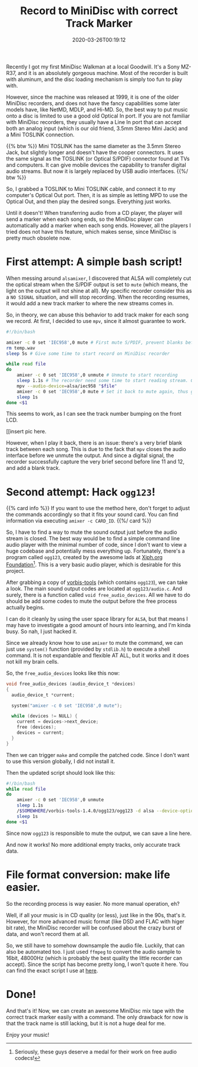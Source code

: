 #+TITLE: Record to MiniDisc with correct Track Marker
#+DATE: 2020-03-26T00:19:12
#+DESCRIPTION: "It still feels good to pick songs to fit on a physical thing."
#+TAGS[]: walkman linux
#+LICENSE: cc-sa
#+TOC: true
#+STARTUP: indent

Recently I got my first MiniDisc Walkman at a local Goodwill. It's a Sony MZ-R37, and it is an absolutely gorgeous machine. Most of the recorder is built with aluminum, and the disc loading mechanism is simply too fun to play with.

However, since the machine was released at 1999, it is one of the older MiniDisc recorders, and does not have the fancy capabilities some later models have, like NetMD, MDLP, and Hi-MD. So, the best way to put music onto a disc is limited to use a good old Optical In port. If you are not familiar with MiniDisc recorders, they usually have a Line In port that can accept both an analog input (which is our old friend, 3.5mm Stereo Mini Jack) and a Mini TOSLINK connection.

{{% btw %}}
Mini TOSLINK has the same diameter as the 3.5mm Stereo Jack, but slightly longer and doesn't have the cooper connectors. It uses the same signal as the TOSLINK (or Optical S/PDIF) connector found at TVs and computers. It can give mobile devices the capability to transfer digital audio streams. But now it is largely replaced by USB audio interfaces.
{{%/ btw %}}

So, I grabbed a TOSLINK to Mini TOSLINK cable, and connect it to my computer's Optical Out port. Then, it is as simple as letting MPD to use the Optical Out, and then play the desired songs. Everything just works.

Until it doesn't! When transferring audio from a CD player, the player will send a marker when each song ends, so the MiniDisc player can automatically add a marker when each song ends. However, all the players I tried does not have this feature, which makes sense, since MiniDisc is pretty much obsolete now.

* First attempt: A simple bash script!
When messing around ~alsamixer~, I discovered that ALSA will completely cut the optical stream when the S/PDIF output is set to =mute= (which means, the light on the output will not shine at all). My specific recorder consider this as a =NO SIGNAL= situation, and will stop recording. When the recording resumes, it would add a new track marker to where the new streams comes in. 

So, in theory, we can abuse this behavior to add track maker for each song we record. At first, I decided to use =mpv=, since it almost guarantee to work.

#+BEGIN_SRC bash
#!/bin/bash

amixer -c 0 set 'IEC958',0 mute # First mute S/PDIF, prevent blanks before first song
rm temp.wav
sleep 5s # Give some time to start record on MiniDisc recorder

while read file
do
	amixer -c 0 set 'IEC958',0 unmute # Unmute to start recording
	sleep 1.1s # The recorder need some time to start reading stream. Can adjust time if sense blank before song.
	mpv --audio-device=alsa/iec958 "$file"
	amixer -c 0 set 'IEC958',0 mute # Set it back to mute again, thus give us a track mark
	sleep 1s
done <$1
#+END_SRC

This seems to work, as I can see the track number bumping on the front LCD.

[[insert pic here.

However, when I play it back, there is an issue: there's a very brief blank track between each song. This is due to the fack that =mpv= closes the audio interface before we unmute the output. And since a digital signal, the recorder successfully capture the very brief second before line 11 and 12, and add a blank track.

* Second attempt: Hack ~ogg123~!
{{% card info %}}
If you want to use the method here, don't forget to adjust the commands accordingly so that it fits your sound card. You can find information via executing ~amixer -c CARD_ID~.
{{%/ card %}}

So, I have to find a way to mute the sound output just before the audio stream is closed. The best way would be to find a simple command line audio player with the minimal number of code, since I don't want to view a huge codebase and potentially mess everything up. Fortunately, there's a program called ~ogg123~, created by the awesome lads at [[https://www.xiph.org/][Xiph.org Foundation]][fn:xiph]. This is a very basic audio player, which is desirable for this project.

[fn:xiph] Seriously, these guys deserve a medal for their work on free audio codecs!


After grabbing a copy of [[https://github.com/xiph/vorbis-tools][vorbis-tools]] (which contains ~ogg123~), we can take a look. The main sound output codes are located at ~ogg123/audio.c~. And surely, there is a function called ~void free_audio_devices~. All we have to do should be add some codes to mute the output before the free process actually begins.

I can do it cleanly by using the user space library for =ALSA=, but that means I may have to investigate a good amount of hours into learning, and I'm kinda busy. So nah, I just hacked it.

Since we already know how to use ~amixer~ to mute the command, we can just use ~system()~ function (provided by =stdlib.h=) to execute a shell command. It is not expandable and flexible AT ALL, but it works and it does not kill my brain cells. 

So, the ~free_audio_devices~ looks like this now:

#+BEGIN_SRC c
void free_audio_devices (audio_device_t *devices)
{
  audio_device_t *current;

  system("amixer -c 0 set 'IEC958',0 mute");

  while (devices != NULL) {
    current = devices->next_device;
    free (devices);
    devices = current;
  }
}
#+END_SRC

Then we can trigger ~make~ and compile the patched code. Since I don't want to use this version globally, I did not install it. 

Then the updated script should look like this:

#+BEGIN_SRC bash
#!/bin/bash
while read file
do
	amixer -c 0 set 'IEC958',0 unmute
	sleep 1.1s
	/$SOMEWHERE/vorbis-tools-1.4.0/ogg123/ogg123 -d alsa --device-option dev:hw:0,1 "$file"
	sleep 1s
done <$1
#+END_SRC

Since now ~ogg123~ is responsible to mute the output, we can save a line here.

And now it works! No more additional empty tracks, only accurate track data.

* File format conversion: make life easier.
So the recording process is way easier. No more manual operation, eh?

Well, if all your music is in CD quality (or less), just like in the 90s, that's it. However, for more advanced music format (like DSD and FLAC with higer bit rate), the MiniDisc recorder will be confused about the crazy burst of data, and won't record them at all.

So, we still have to somehow downsample the audio file. Luckily, that can also be automated too. I just used ~ffmpeg~ to convert the audio sample to 16bit, 48000Hz (which is probably the best quality the little recorder can accept). Since the script has become pretty long, I won't quote it here. You can find the exact script I use at [[https://github.com/szclsya/dotfiles/blob/master/bin/record_minidisc][here]].

* Done!
And that's it! Now, we can create an awesome MiniDisc mix tape with the correct track marker easily with a command. The only drawback for now is that the track name is still lacking, but it is not a huge deal for me.

Enjoy your music!
